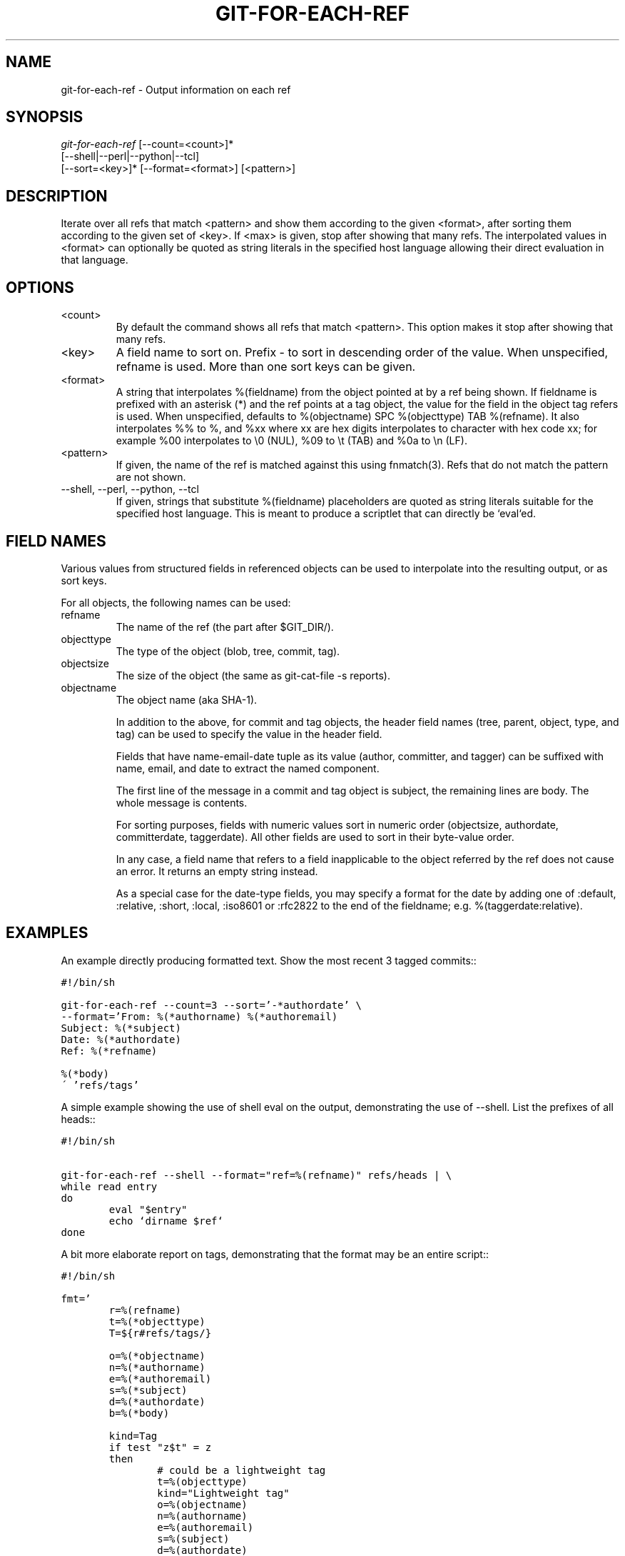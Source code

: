 .\" ** You probably do not want to edit this file directly **
.\" It was generated using the DocBook XSL Stylesheets (version 1.69.1).
.\" Instead of manually editing it, you probably should edit the DocBook XML
.\" source for it and then use the DocBook XSL Stylesheets to regenerate it.
.TH "GIT\-FOR\-EACH\-REF" "1" "11/14/2007" "Git 1.5.3.5.666.gfb5f" "Git Manual"
.\" disable hyphenation
.nh
.\" disable justification (adjust text to left margin only)
.ad l
.SH "NAME"
git\-for\-each\-ref \- Output information on each ref
.SH "SYNOPSIS"
.sp
.nf
\fIgit\-for\-each\-ref\fR [\-\-count=<count>]*
                   [\-\-shell|\-\-perl|\-\-python|\-\-tcl]
                   [\-\-sort=<key>]* [\-\-format=<format>] [<pattern>]
.fi
.SH "DESCRIPTION"
Iterate over all refs that match <pattern> and show them according to the given <format>, after sorting them according to the given set of <key>. If <max> is given, stop after showing that many refs. The interpolated values in <format> can optionally be quoted as string literals in the specified host language allowing their direct evaluation in that language.
.SH "OPTIONS"
.TP
<count>
By default the command shows all refs that match <pattern>. This option makes it stop after showing that many refs.
.TP
<key>
A field name to sort on. Prefix \- to sort in descending order of the value. When unspecified, refname is used. More than one sort keys can be given.
.TP
<format>
A string that interpolates %(fieldname) from the object pointed at by a ref being shown. If fieldname is prefixed with an asterisk (*) and the ref points at a tag object, the value for the field in the object tag refers is used. When unspecified, defaults to %(objectname) SPC %(objecttype) TAB %(refname). It also interpolates %% to %, and %xx where xx are hex digits interpolates to character with hex code xx; for example %00 interpolates to \\0 (NUL), %09 to \\t (TAB) and %0a to \\n (LF).
.TP
<pattern>
If given, the name of the ref is matched against this using fnmatch(3). Refs that do not match the pattern are not shown.
.TP
\-\-shell, \-\-perl, \-\-python, \-\-tcl
If given, strings that substitute %(fieldname) placeholders are quoted as string literals suitable for the specified host language. This is meant to produce a scriptlet that can directly be `eval`ed.
.SH "FIELD NAMES"
Various values from structured fields in referenced objects can be used to interpolate into the resulting output, or as sort keys.

For all objects, the following names can be used:
.TP
refname
The name of the ref (the part after $GIT_DIR/).
.TP
objecttype
The type of the object (blob, tree, commit, tag).
.TP
objectsize
The size of the object (the same as git\-cat\-file \-s reports).
.TP
objectname
The object name (aka SHA\-1).

In addition to the above, for commit and tag objects, the header field names (tree, parent, object, type, and tag) can be used to specify the value in the header field.

Fields that have name\-email\-date tuple as its value (author, committer, and tagger) can be suffixed with name, email, and date to extract the named component.

The first line of the message in a commit and tag object is subject, the remaining lines are body. The whole message is contents.

For sorting purposes, fields with numeric values sort in numeric order (objectsize, authordate, committerdate, taggerdate). All other fields are used to sort in their byte\-value order.

In any case, a field name that refers to a field inapplicable to the object referred by the ref does not cause an error. It returns an empty string instead.

As a special case for the date\-type fields, you may specify a format for the date by adding one of :default, :relative, :short, :local, :iso8601 or :rfc2822 to the end of the fieldname; e.g. %(taggerdate:relative).
.SH "EXAMPLES"
An example directly producing formatted text. Show the most recent 3 tagged commits::
.sp
.nf
.ft C
#!/bin/sh

git\-for\-each\-ref \-\-count=3 \-\-sort='\-*authordate' \\
\-\-format='From: %(*authorname) %(*authoremail)
Subject: %(*subject)
Date: %(*authordate)
Ref: %(*refname)

%(*body)
\' 'refs/tags'
.ft

.fi
A simple example showing the use of shell eval on the output, demonstrating the use of \-\-shell. List the prefixes of all heads::
.sp
.nf
.ft C
#!/bin/sh

git\-for\-each\-ref \-\-shell \-\-format="ref=%(refname)" refs/heads | \\
while read entry
do
        eval "$entry"
        echo `dirname $ref`
done
.ft

.fi
A bit more elaborate report on tags, demonstrating that the format may be an entire script::
.sp
.nf
.ft C
#!/bin/sh

fmt='
        r=%(refname)
        t=%(*objecttype)
        T=${r#refs/tags/}

        o=%(*objectname)
        n=%(*authorname)
        e=%(*authoremail)
        s=%(*subject)
        d=%(*authordate)
        b=%(*body)

        kind=Tag
        if test "z$t" = z
        then
                # could be a lightweight tag
                t=%(objecttype)
                kind="Lightweight tag"
                o=%(objectname)
                n=%(authorname)
                e=%(authoremail)
                s=%(subject)
                d=%(authordate)
                b=%(body)
        fi
        echo "$kind $T points at a $t object $o"
        if test "z$t" = zcommit
        then
                echo "The commit was authored by $n $e
at $d, and titled

    $s

Its message reads as:
"
                echo "$b" | sed \-e "s/^/    /"
                echo
        fi
\'

eval=`git\-for\-each\-ref \-\-shell \-\-format="$fmt" \\
        \-\-sort='*objecttype' \\
        \-\-sort=\-taggerdate \\
        refs/tags`
eval "$eval"
.ft

.fi
